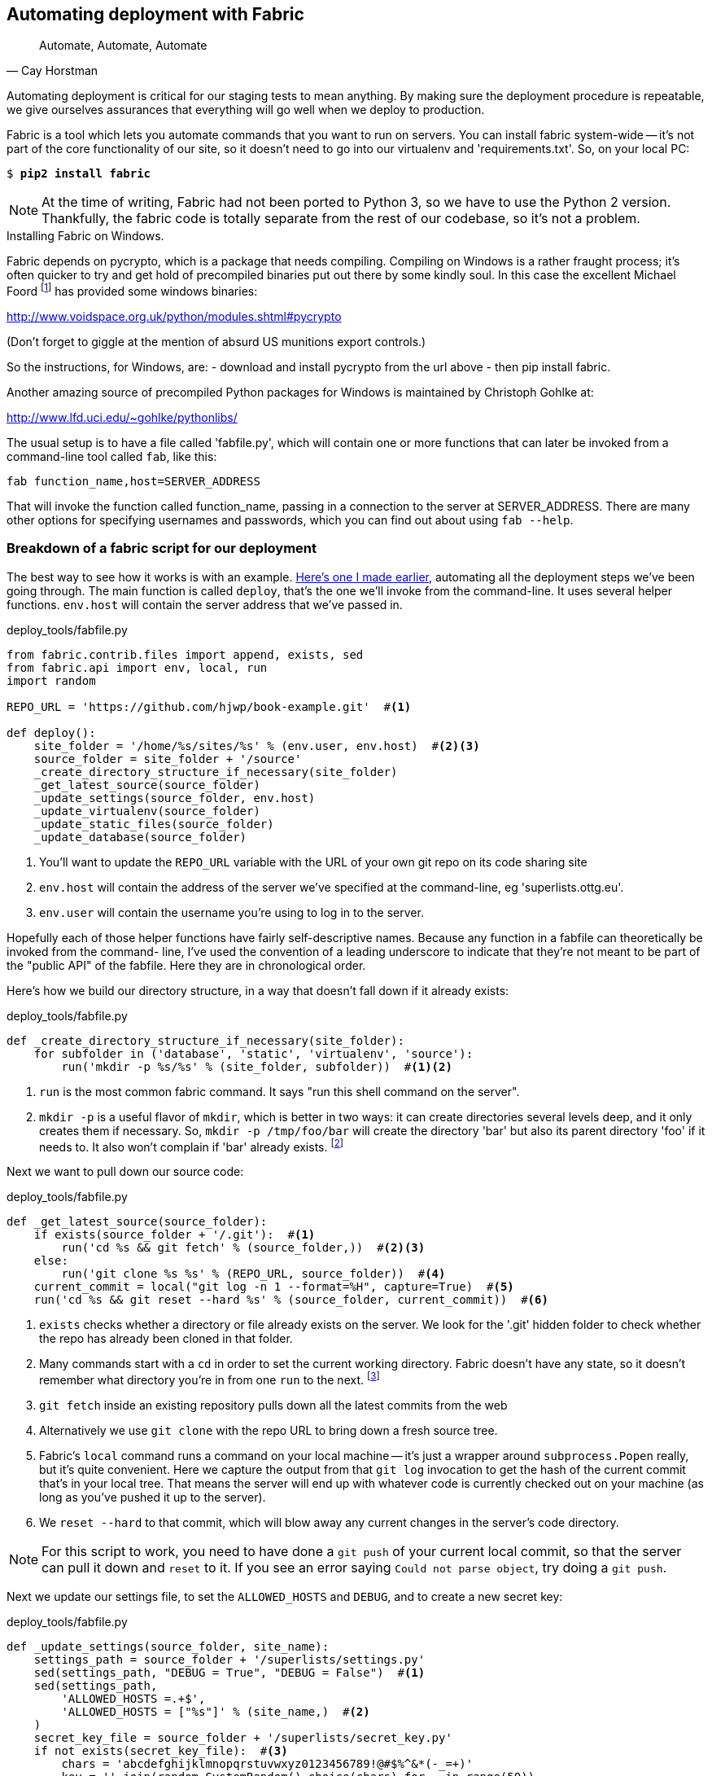 Automating deployment with Fabric
---------------------------------


[quote, 'Cay Horstman']
______________________________________________________________
Automate, Automate, Automate
______________________________________________________________


Automating deployment is critical for our staging tests to mean anything.
By making sure the deployment procedure is repeatable, we give ourselves
assurances that everything will go well when we deploy to production.


Fabric is a tool which lets you automate commands that you want to run on
servers. You can install fabric system-wide -- it's not part of the core
functionality of our site, so it doesn't need to go into our virtualenv and
'requirements.txt'. So, on your local PC:

[subs="specialcharacters,quotes"]
----
$ *pip2 install fabric*
----

NOTE: At the time of writing, Fabric had not been ported to Python 3, so
we have to use the Python 2 version.  Thankfully, the fabric code is totally
separate from the rest of our codebase, so it's not a problem.

.Installing Fabric on Windows.
*******************************************************************************
Fabric depends on pycrypto, which is a package that needs compiling. Compiling
on Windows is a rather fraught process; it's often quicker to try and
get hold of precompiled binaries put out there by some kindly soul.  In this
case the excellent Michael Foord
footnote:[Author of the Mock library and maintainer of unittest, if the Python
testing world has a rock star, it is he.]
has provided some windows binaries:

http://www.voidspace.org.uk/python/modules.shtml#pycrypto

(Don't forget to giggle at the mention of absurd US munitions export controls.)

So the instructions, for Windows, are:
- download and install pycrypto from the url above
- then pip install fabric.

Another amazing source of precompiled Python packages for Windows is maintained
by Christoph Gohlke at:

http://www.lfd.uci.edu/~gohlke/pythonlibs/

*******************************************************************************

The usual setup is to have a file called 'fabfile.py', which will
contain one or more functions that can later be invoked from a command-line
tool called `fab`, like this:

----
fab function_name,host=SERVER_ADDRESS
----

That will invoke the function called function_name, passing in a connection
to the server at SERVER_ADDRESS.  There are many other options for specifying
usernames and passwords, which you can find out about using `fab --help`.


Breakdown of a fabric script for our deployment
~~~~~~~~~~~~~~~~~~~~~~~~~~~~~~~~~~~~~~~~~~~~~~~

The best way to see how it works is with an example.
https://en.wikipedia.org/wiki/Blue_Peter#Content[Here's one I made earlier],
automating all the deployment steps we've been going through.  The main
function is called `deploy`, that's the one we'll invoke from the command-line.
It uses several helper functions.  `env.host` will contain the server address
that we've passed in.


[role="sourcecode"]
.deploy_tools/fabfile.py
[source,python]
----
from fabric.contrib.files import append, exists, sed
from fabric.api import env, local, run
import random

REPO_URL = 'https://github.com/hjwp/book-example.git'  #<1>

def deploy():
    site_folder = '/home/%s/sites/%s' % (env.user, env.host)  #<2><3>
    source_folder = site_folder + '/source'
    _create_directory_structure_if_necessary(site_folder)
    _get_latest_source(source_folder)
    _update_settings(source_folder, env.host)
    _update_virtualenv(source_folder)
    _update_static_files(source_folder)
    _update_database(source_folder)

----

<1> You'll want to update the `REPO_URL` variable with the URL of your
    own git repo on its code sharing site

<2> `env.host` will contain the address of the server we've specified at the 
    command-line, eg 'superlists.ottg.eu'.

<3> `env.user` will contain the username you're using to log in to the server.


Hopefully each of those helper functions have fairly self-descriptive names.
Because any function in a fabfile can theoretically be invoked from the
command- line, I've used the convention of a leading underscore to indicate
that they're not meant to be part of the "public API" of the fabfile. Here
they are in chronological order.

Here's how we build our directory structure, in a way that doesn't fall 
down if it already exists:

[role="sourcecode"]
.deploy_tools/fabfile.py
[source,python]
----
def _create_directory_structure_if_necessary(site_folder):
    for subfolder in ('database', 'static', 'virtualenv', 'source'):
        run('mkdir -p %s/%s' % (site_folder, subfolder))  #<1><2>
----

<1> `run` is the most common fabric command.  It says "run this shell command
    on the server".

<2> `mkdir -p` is a useful flavor of `mkdir`, which is better in two ways: it 
    can create directories several levels deep, and it only creates them 
    if necessary.  So, `mkdir -p /tmp/foo/bar` will create the directory 'bar'
    but also its parent directory 'foo' if it needs to.  It also won't complain
    if 'bar' already exists.
footnote:[If you're wondering why we're building up paths manually with `%s` 
instead of the `os.path.join` command we saw earlier, it's because path.join
will use backslashes if you run the script from Windows, but we definitely 
want forward slashes on the server]


Next we want to pull down our source code:

[role="sourcecode"]
.deploy_tools/fabfile.py
[source,python]
----
def _get_latest_source(source_folder):
    if exists(source_folder + '/.git'):  #<1>
        run('cd %s && git fetch' % (source_folder,))  #<2><3>
    else:
        run('git clone %s %s' % (REPO_URL, source_folder))  #<4>
    current_commit = local("git log -n 1 --format=%H", capture=True)  #<5>
    run('cd %s && git reset --hard %s' % (source_folder, current_commit))  #<6>
----

<1> `exists` checks whether a directory or file already exists on the server.
    We look for the '.git' hidden folder to check whether the repo has already
    been cloned in that folder.

<2> Many commands start with a `cd` in order to set the current working
    directory. Fabric doesn't have any state, so it doesn't remember what
    directory you're in from one `run` to the next.
    footnote:[there is a fabric "cd" command, but I figured it was one thing
    too many to add in this chapter]

<3> `git fetch` inside an existing repository pulls down all the latest commits
    from the web

<4> Alternatively we use `git clone` with the repo URL to bring down a fresh
    source tree.

<5> Fabric's `local` command runs a command on your local machine -- it's just
    a wrapper around `subprocess.Popen` really, but it's quite convenient.
    Here we capture the output from that `git log` invocation to get the hash
    of the current commit that's in your local tree.  That means the server
    will end up with whatever code is currently checked out on your machine
    (as long as you've pushed it up to the server).

<6> We `reset --hard` to that commit, which will blow away any current changes
    in the server's code directory.  

NOTE: For this script to work, you need to have done a `git push` of your 
current local commit, so that the server can pull it down and `reset` to it.
If you see an error saying `Could not parse object`, try doing a `git push`.


Next we update our settings file, to set the `ALLOWED_HOSTS` and `DEBUG`, and
to create a new secret key:

[role="sourcecode"]
.deploy_tools/fabfile.py
[source,python]
----
def _update_settings(source_folder, site_name):
    settings_path = source_folder + '/superlists/settings.py'
    sed(settings_path, "DEBUG = True", "DEBUG = False")  #<1>
    sed(settings_path,
        'ALLOWED_HOSTS =.+$',
        'ALLOWED_HOSTS = ["%s"]' % (site_name,)  #<2>
    )
    secret_key_file = source_folder + '/superlists/secret_key.py'
    if not exists(secret_key_file):  #<3>
        chars = 'abcdefghijklmnopqrstuvwxyz0123456789!@#$%^&*(-_=+)'
        key = ''.join(random.SystemRandom().choice(chars) for _ in range(50))
        append(secret_key_file, "SECRET_KEY = '%s'" % (key,))
    append(settings_path, '\nfrom .secret_key import SECRET_KEY')  #<4><5>
----

<1> The fabric `sed` command does a string substitution in a file, here it's
    changing DEBUG from True to False.  

<2> And here it is adjust `ALLOWED_HOSTS`, using a regex to match the 
    right line.

<3> Django uses `SECRET_KEY` for some if its crypto -- cookies and CSRF
    protection. It's good practice to make sure the secret key on the server
    is different from the one in your (possibly public) source code repo. This
    code will generate a new key to import into settings, if there isn't one
    there already (once you have a secret key, it should stay the same between
    deploys).  Find out more in the
    https://docs.djangoproject.com/en/1.6/topics/signing/[Django docs].

<4> `append` just adds a line to the end of a file (it's clever enough not to
    bother if the line is already there, but not clever enough to automatically
    add a newline if the file doesn't end in one.  hence the back-n).

<5> I'm using a 'relative import' (`from .secret key` instead of `from
    secret_key`) to be absolutely sure we're importing the local module,
    rather than one from somewhere else on `sys.path`. I'll talk a bit
    more about relative imports in the next chapter.
    
NOTE: Other people, such as the eminent authors of the excellent
<<twoscoops,Two Scoops of Django>> suggest using environment variables to set
things like secret keys; you should use whatever you feel is most secure in
your environment.

Next we create or update the virtualenv:

[role="sourcecode"]
.deploy_tools/fabfile.py
[source,python]
----
def _update_virtualenv(source_folder):
    virtualenv_folder = source_folder + '/../virtualenv'
    if not exists(virtualenv_folder + '/bin/pip'): #<1>
        run('virtualenv --python=python3 %s' % (virtualenv_folder,))
    run('%s/bin/pip install -r %s/requirements.txt' % ( #<2>
            virtualenv_folder, source_folder
    ))
----


<1> We look inside the virtualenv folder for the `pip` executable as a way of
    checking whether it already exists.

<2> Then we use `pip install -r` like we did earlier.


Updating static files is a single command:

[role="sourcecode"]
.deploy_tools/fabfile.py
[source,python]
----
def _update_static_files(source_folder):
    run('cd %s && ../virtualenv/bin/python3 manage.py collectstatic --noinput' % ( # <1>
        source_folder,
    ))
----

<1> We use the virtualenv binaries folder whenever we need to run a Django 
    'manage.py' command, to make sure we get the virtualenv version of django,
    not the system one.

Finally, we update the database with `syncdb`:

[role="sourcecode"]
.deploy_tools/fabfile.py
[source,python]
----
def _update_database(source_folder):
    run('cd %s && ../virtualenv/bin/python3 manage.py syncdb --noinput' % (
        source_folder,
    ))
----


Trying it out
~~~~~~~~~~~~~

We can try this command out on our existing staging site -- the script should
work for an existing site as well as for a new one.  If you like words with
Latin roots, you might describe it as idempotent, which means it does nothing
if run twice...

[subs="specialcharacters,macros"]
----
$ pass:quotes[*cd deploy_tools*]
$ pass:quotes[*fab deploy:host=elspeth@superlists-staging.ottg.eu*]

[superlists-staging.ottg.eu] Executing task 'deploy'
[superlists-staging.ottg.eu] run: mkdir -p /home/elspeth/sites/superlists-staging.ottg.eu
[superlists-staging.ottg.eu] run: mkdir -p /home/elspeth/sites/superlists-staging.ottg.eu/database
[superlists-staging.ottg.eu] run: mkdir -p /home/elspeth/sites/superlists-staging.ottg.eu/static
[superlists-staging.ottg.eu] run: mkdir -p /home/elspeth/sites/superlists-staging.ottg.eu/virtualenv
[superlists-staging.ottg.eu] run: mkdir -p /home/elspeth/sites/superlists-staging.ottg.eu/source
[superlists-staging.ottg.eu] run: cd /home/elspeth/sites/superlists-staging.ottg.eu/source && git fetch
[localhost] local: git log -n 1 --format=%H
[superlists-staging.ottg.eu] run: cd /home/elspeth/sites/superlists-staging.ottg.eu/source && git reset --hard 85a6c87d5d93c25b265ad0e712f402c76e2e01c3
[superlists-staging.ottg.eu] out: HEAD is now at 85a6c87 Add a fabfile for automated deploys
[superlists-staging.ottg.eu] out: 

[superlists-staging.ottg.eu] run: sed -i.bak -r -e 's/DEBUG = True/DEBUG = False/g' "$(echo /home/elspeth/sites/superlists-staging.ottg.eu/source/superlists/settings.py)"
[superlists-staging.ottg.eu] run: echo 'ALLOWED_HOSTS = ["superlists-staging.ottg.eu"]' >> "$(echo /home/elspeth/sites/superlists-staging.ottg.eu/source/superlists/settings.py)"
[superlists-staging.ottg.eu] run: echo 'SECRET_KEY = '\\''4p2u8fi6)bltep(6nd_3tt9r41skhr%ttyjatf4+n#)jr=vd-q'\\''' >> "$(echo /home/elspeth/sites/superlists-staging.ottg.eu/source/superlists/secret_key.py)"
[superlists-staging.ottg.eu] run: echo 'from .secret_key import SECRET_KEY' >> "$(echo /home/elspeth/sites/superlists-staging.ottg.eu/source/superlists/settings.py)"

[superlists-staging.ottg.eu] run: /home/elspeth/sites/superlists-staging.ottg.eu/source/../virtualenv/bin/pip install -r /home/elspeth/sites/superlists-staging.ottg.eu/source/requirements.txt
[superlists-staging.ottg.eu] out: Requirement already satisfied (use --upgrade to upgrade): Django==1.6.1 in ./sites/superlists-staging.ottg.eu/virtualenv/lib/python3.3/site-packages (from -r /home/elspeth/sites/superlists-staging.ottg.eu/source/requirements.txt (line 1))
[superlists-staging.ottg.eu] out: Requirement already satisfied (use --upgrade to upgrade): gunicorn==17.5 in ./sites/superlists-staging.ottg.eu/virtualenv/lib/python3.3/site-packages (from -r /home/elspeth/sites/superlists-staging.ottg.eu/source/requirements.txt (line 2))
[superlists-staging.ottg.eu] out: Cleaning up...
[superlists-staging.ottg.eu] out: 

[superlists-staging.ottg.eu] run: cd /home/elspeth/sites/superlists-staging.ottg.eu/source && ../virtualenv/bin/python3 manage.py collectstatic --noinput
[superlists-staging.ottg.eu] out: 
[superlists-staging.ottg.eu] out: 0 static files copied, 11 unmodified.
[superlists-staging.ottg.eu] out: 

[superlists-staging.ottg.eu] run: cd /home/elspeth/sites/superlists-staging.ottg.eu/source && ../virtualenv/bin/python3 manage.py syncdb --noinput
[superlists-staging.ottg.eu] out: Creating tables ...
[superlists-staging.ottg.eu] out: Installing custom SQL ...
[superlists-staging.ottg.eu] out: Installing indexes ...
[superlists-staging.ottg.eu] out: Installed 0 object(s) from 0 fixture(s)
[superlists-staging.ottg.eu] out: 
Done.
Disconnecting from superlists-staging.ottg.eu... done.
----

Awesome.  I love making computers spew out pages and pages of output like that
(in fact I find it hard to stop myself from making little 70's computer '<brrp,
brrrp, brrrp>' noises like Mother in Alien).  If we look through it
we can see it is doing our bidding: the `mkdir -p` commands go through
happily, even though the directories already exist.  Next `git pull` pulls down
the couple of commits we just made.  The `sed` and `echo >>` modify our
'settings'py. Then `pip3 install -r requirements.txt`, completes happily,
noting that the existing virtualenv already has all the packages we need.
`collectstatic` also notices that the static files are all already there, and
finally the `syncdb` completes without a hitch.


.Fabric configuration
*******************************************************************************
If you are using an SSH key to log in, are storing it in the default location,
and are using the same username on the server as locally, then Fabric should
"just work".  If you aren't there are several tweaks you may need to apply
in order to get the `fab` command to do your bidding. They revolve around:

- the username
- the location of the SSH key to use, or
- the password.

You can pass these in to Fabric at the command line.  Check out

[subs="specialcharacters,quotes"]
----
$ *fab --help*
----

Or the http://docs.fabfile.org[Fabric documentation] for more info.

*******************************************************************************



Deploying to live
^^^^^^^^^^^^^^^^^

So, let's try using it for our live site!

[subs="specialcharacters,macros"]
----
$ pass:quotes[*fab deploy:host=elspeth@superlists.ottg.eu*]

$ fab deploy --host=superlists.ottg.eu
[superlists.ottg.eu] Executing task 'deploy'
[superlists.ottg.eu] run: mkdir -p /home/elspeth/sites/superlists.ottg.eu
[superlists.ottg.eu] run: mkdir -p /home/elspeth/sites/superlists.ottg.eu/database
[superlists.ottg.eu] run: mkdir -p /home/elspeth/sites/superlists.ottg.eu/static
[superlists.ottg.eu] run: mkdir -p /home/elspeth/sites/superlists.ottg.eu/virtualenv
[superlists.ottg.eu] run: mkdir -p /home/elspeth/sites/superlists.ottg.eu/source
[superlists.ottg.eu] run: git clone https://github.com/hjwp/book-example.git /home/elspeth/sites/superlists.ottg.eu/source
[superlists.ottg.eu] out: Cloning into '/home/elspeth/sites/superlists.ottg.eu/source'...
[superlists.ottg.eu] out: remote: Counting objects: 3128, done.
[superlists.ottg.eu] out: Receiving objects:   0% (1/3128)   
[...]
[superlists.ottg.eu] out: Receiving objects: 100% (3128/3128), 2.60 MiB | 829 KiB/s, done.
[superlists.ottg.eu] out: Resolving deltas: 100% (1545/1545), done.
[superlists.ottg.eu] out: 

[localhost] local: git log -n 1 --format=%H
[superlists.ottg.eu] run: cd /home/elspeth/sites/superlists.ottg.eu/source && git reset --hard 6c8615b6df4d766cb1f54d17d570e42d2db678f7
[superlists.ottg.eu] out: HEAD is now at 6c8615b use a secret key file
[superlists.ottg.eu] out: 

[superlists.ottg.eu] run: sed -i.bak -r -e 's/DEBUG = True/DEBUG = False/g' "$(echo /home/elspeth/sites/superlists.ottg.eu/source/superlists/settings.py)"
[superlists.ottg.eu] run: echo 'ALLOWED_HOSTS = ["superlists.ottg.eu"]' >> "$(echo /home/elspeth/sites/superlists.ottg.eu/source/superlists/settings.py)"
[superlists.ottg.eu] run: echo 'SECRET_KEY = '\\''mqu(ffwid5vleol%ke^jil*x1mkj-44wz(7$f&^q2p15^4a(u!'\\''' >> "$(echo /home/elspeth/sites/superlists.ottg.eu/source/superlists/secret_key.py)"
[superlists.ottg.eu] run: echo 'from .secret_key import SECRET_KEY' >> "$(echo /home/elspeth/sites/superlists.ottg.eu/source/superlists/settings.py)"
[superlists.ottg.eu] run: virtualenv --python=python3 /home/elspeth/sites/superlists.ottg.eu/source/../virtualenv
[superlists.ottg.eu] out: Already using interpreter /usr/bin/python3
[superlists.ottg.eu] out: Using base prefix '/usr'
[superlists.ottg.eu] out: New python executable in /home/elspeth/sites/superlists.ottg.eu/source/../virtualenv/bin/python3
[superlists.ottg.eu] out: Also creating executable in /home/elspeth/sites/superlists.ottg.eu/source/../virtualenv/bin/python
[superlists.ottg.eu] out: Installing Setuptools..............................................................................................................................................................................................................................done.
[superlists.ottg.eu] out: Installing Pip.....................................................................................................................................................................................................................................................................................................................................done.
[superlists.ottg.eu] out: 

[superlists.ottg.eu] run: /home/elspeth/sites/superlists.ottg.eu/source/../virtualenv/bin/pip install -r /home/elspeth/sites/superlists.ottg.eu/source/requirements.txt
[superlists.ottg.eu] out: Downloading/unpacking Django==1.6.1 (from -r /home/elspeth/sites/superlists.ottg.eu/source/requirements.txt (line 1))
[superlists.ottg.eu] out:   Downloading Django-1.6.1.tar.gz (8.0MB): 
[...]
[superlists.ottg.eu] out:   Downloading Django-1.6.1.tar.gz (8.0MB): 100%  8.0MB
[superlists.ottg.eu] out:   Running setup.py egg_info for package Django
[superlists.ottg.eu] out:     
[superlists.ottg.eu] out:     warning: no previously-included files matching '__pycache__' found under directory '*'
[superlists.ottg.eu] out:     warning: no previously-included files matching '*.py[co]' found under directory '*'
[superlists.ottg.eu] out: Downloading/unpacking gunicorn==17.5 (from -r /home/elspeth/sites/superlists.ottg.eu/source/requirements.txt (line 2))
[superlists.ottg.eu] out:   Downloading gunicorn-17.5.tar.gz (367kB): 100%  367kB
[...]
[superlists.ottg.eu] out:   Downloading gunicorn-17.5.tar.gz (367kB): 367kB downloaded
[superlists.ottg.eu] out:   Running setup.py egg_info for package gunicorn
[superlists.ottg.eu] out:     
[superlists.ottg.eu] out: Installing collected packages: Django, gunicorn
[superlists.ottg.eu] out:   Running setup.py install for Django
[superlists.ottg.eu] out:     changing mode of build/scripts-3.3/django-admin.py from 664 to 775
[superlists.ottg.eu] out:     
[superlists.ottg.eu] out:     warning: no previously-included files matching '__pycache__' found under directory '*'
[superlists.ottg.eu] out:     warning: no previously-included files matching '*.py[co]' found under directory '*'
[superlists.ottg.eu] out:     changing mode of /home/elspeth/sites/superlists.ottg.eu/virtualenv/bin/django-admin.py to 775
[superlists.ottg.eu] out:   Running setup.py install for gunicorn
[superlists.ottg.eu] out:     
[superlists.ottg.eu] out:     Installing gunicorn_paster script to /home/elspeth/sites/superlists.ottg.eu/virtualenv/bin
[superlists.ottg.eu] out:     Installing gunicorn script to /home/elspeth/sites/superlists.ottg.eu/virtualenv/bin
[superlists.ottg.eu] out:     Installing gunicorn_django script to /home/elspeth/sites/superlists.ottg.eu/virtualenv/bin
[superlists.ottg.eu] out: Successfully installed Django gunicorn
[superlists.ottg.eu] out: Cleaning up...
[superlists.ottg.eu] out: 

[superlists.ottg.eu] run: cd /home/elspeth/sites/superlists.ottg.eu/source && ../virtualenv/bin/python3 manage.py collectstatic --noinput
[superlists.ottg.eu] out: Copying '/home/elspeth/sites/superlists.ottg.eu/source/lists/static/base.css'
[superlists.ottg.eu] out: Copying '/home/elspeth/sites/superlists.ottg.eu/source/lists/static/bootstrap/fonts/glyphicons-halflings-regular.ttf'
[...]
[superlists.ottg.eu] out: Copying '/home/elspeth/sites/superlists.ottg.eu/source/lists/static/bootstrap/css/bootstrap.css'
[superlists.ottg.eu] out: 
[superlists.ottg.eu] out: 11 static files copied.
[superlists.ottg.eu] out: 

[superlists.ottg.eu] run: cd /home/elspeth/sites/superlists.ottg.eu/source && ../virtualenv/bin/python3 manage.py syncdb --noinput
[superlists.ottg.eu] out: Creating tables ...
[superlists.ottg.eu] out: Creating table auth_permission
[...]
[superlists.ottg.eu] out: Creating table lists_item
[superlists.ottg.eu] out: Installing custom SQL ...
[superlists.ottg.eu] out: Installing indexes ...
[superlists.ottg.eu] out: Installed 0 object(s) from 0 fixture(s)
[superlists.ottg.eu] out: 


Done.
Disconnecting from superlists.ottg.eu... done.

----


'Brrp brrp brpp'. You can see the script follows a slightly different path,
doing a `git clone` to bring down a brand new repo instead of the `git pull`.
It also needs to set up a new virtualenv from scratch, including a fresh
install of pip and Django. The `collectstatic` actually creates new files this
time, and the `syncdb` seems to have worked too.


Nginx and gunicorn config using `sed`
^^^^^^^^^^^^^^^^^^^^^^^^^^^^^^^^^^^^^

What else do we need to do to get our live site into production? We refer to
our provisioning notes, which tell us to use the template files to create our
nginx virtual host and the upstart script.  How about a little Unix
command-line magic?

[role="server-commands"]
[subs="specialcharacters,quotes"]
----
elspeth@server:$ *sed "s/SITENAME/superlists.ottg.eu/g" \
    deploy_tools/nginx.template.conf | sudo tee \
    /etc/nginx/sites-available/superlists.ottg.eu*
----

`sed` ("stream editor") takes a stream of text and performs edits on it. It's
no accident that the fabric string substitution command has the same name.  In
this case we ask it to substitute the string 'SITENAME' for the address of our
site, with the `s/replaceme/withthis/g` syntax.  We pipe (`|`) the output of
that to a root-user process (sudo) which uses `tee` to write what's piped to it
to a file, in this case the nginx sites-available virtualhost config file.

We can now activate that file:

[role="server-commands"]
[subs="specialcharacters,quotes"]
----
elspeth@server:$ *sudo ln -s ../sites-available/superlists.ottg.eu \
    /etc/nginx/sites-enabled/superlists.ottg.eu*
----

Now we write the upstart script:

[role="server-commands"]
[subs="specialcharacters,quotes"]
----
elspeth@server: *sed "s/SITENAME/superlists.ottg.eu/g" \
    deploy_tools/gunicorn-upstart.template.conf | sudo tee \
    /etc/init/gunicorn-superlists.ottg.eu.conf*
----

And now we start both services:

[role="server-commands"]
[subs="specialcharacters,quotes"]
----
elspeth@server:$ *sudo service nginx reload*
elspeth@server:$ *sudo start gunicorn-superlists.ottg.eu*
----

And we take a look at our site.  It works, hooray! 

Let's add the fabfile to our repo:

[subs="specialcharacters,quotes"]
----
$ *git add deploy_tools/fabfile.py*
$ *git commit -m "Add a fabfile for automated deploys"*
----


Git tag the release
~~~~~~~~~~~~~~~~~~~

One final bit of admin.  In order to preserve a historical marker,
we'll use git tags to mark the state of the codebase that reflects
what's currently live on the server:

[subs="specialcharacters,quotes"]
----
$ *git tag LIVE*
$ *export TAG=`date +DEPLOYED-%F/%H%M`*  # this generates a timestamp
$ *echo $TAG* # should show "DEPLOYED-" and then the timestamp
$ *git tag $TAG*
$ *git push origin LIVE $TAG* # pushes the tags up
----

Now it's easy, at any time, to check what the difference is between
our current codebase and what's live on the servers.  This will come
in useful in a few chapters, when we look at database migrations. Have
a look at the tag in the history:

[subs="specialcharacters,quotes"]
----
$ *git log --graph --oneline --decorate*
----


Anyway, you now have a live website!  Tell all your friends!  Tell your mum, if
no-one else is interested! And, in the next chapter, it's back to coding
again.


Further reading:
~~~~~~~~~~~~~~~~

There's no such thing as the One True Way in deployment, and I'm no grizzled
expert in any case.  I've tried to set you off on a reasonably sane path, but
there's plenty of things you could do differently, and lots, lots more to learn
besides.  Here are some articles I used for inspiration:

* <<python-deployments,Solid Python Deployments for Everybody, by Hynek Schlawack>>

* <<gitric,Git-based fabric deployments are awesome, by Dan Bravender>>

For some ideas on how you might go about automating the provisioning step,
and an alternative to Fabric called Ansible, go check out <<appendix3>>.


.Automated deployments
*******************************************************************************

Fabric::
    Fabric lets you run commands on servers from inside Python scripts. This
    is a great tool for automating server admin tasks.

Idempotency::
    If your deployment script is deploying to existing servers, you need to
    design them so that they work against a fresh installation 'and' against
    a server that's already configured.

Keep config files under source control::
    Make sure your only copy of a config file isn't on the server!  They
    are critical to your application, and should be under version control
    like anything else.

Automating provisioning::
    Ultimately, 'everything' should be automated, and that includes spinning up
    brand new servers and ensuring they have all the right software installed.
    This will involve interacting with the API of your hosting provider.

Configuration management tools::
    Fabric is very flexible, but its logic is still based on scripting. More
    advanced tools take a more "declarative" approach, and can make your life
    even easier.  Ansible and Vagrant are two worth checking out, but there 
    are many more (Chef, Puppet, Salt, Juju...)
    
*******************************************************************************

